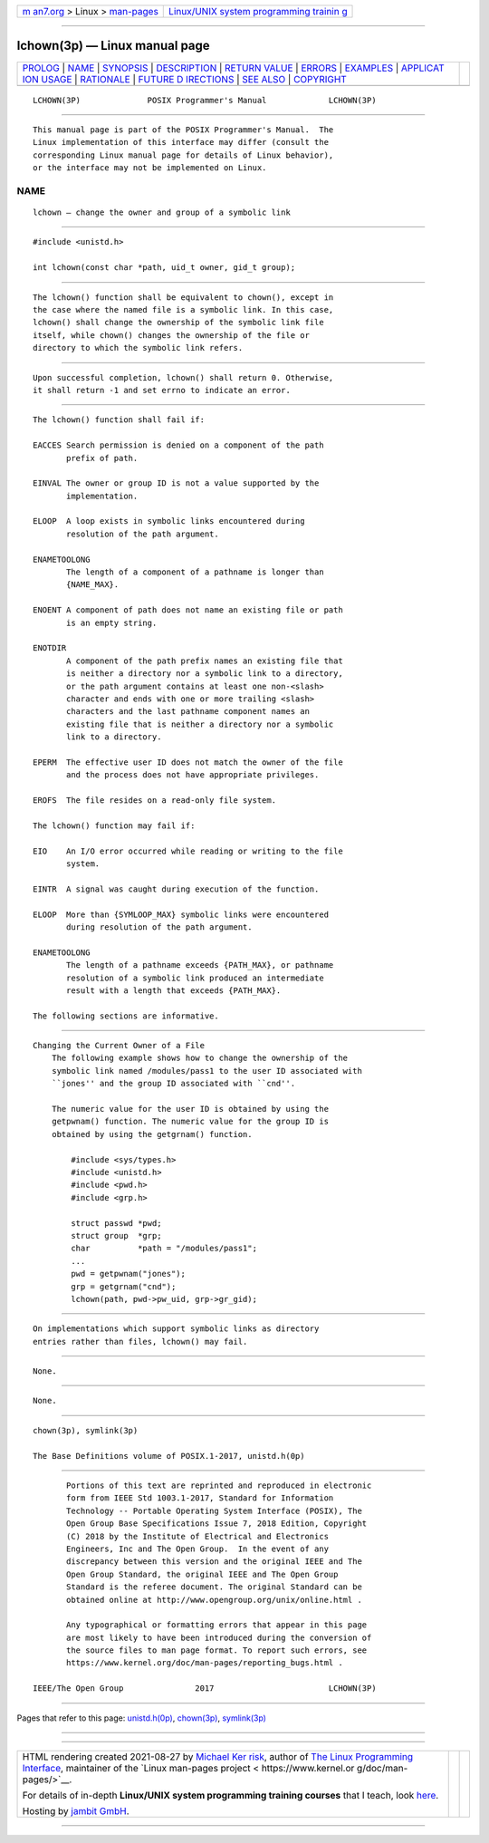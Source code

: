 .. container:: page-top

.. container:: nav-bar

   +----------------------------------+----------------------------------+
   | `m                               | `Linux/UNIX system programming   |
   | an7.org <../../../index.html>`__ | trainin                          |
   | > Linux >                        | g <http://man7.org/training/>`__ |
   | `man-pages <../index.html>`__    |                                  |
   +----------------------------------+----------------------------------+

--------------

lchown(3p) — Linux manual page
==============================

+-----------------------------------+-----------------------------------+
| `PROLOG <#PROLOG>`__ \|           |                                   |
| `NAME <#NAME>`__ \|               |                                   |
| `SYNOPSIS <#SYNOPSIS>`__ \|       |                                   |
| `DESCRIPTION <#DESCRIPTION>`__ \| |                                   |
| `RETURN VALUE <#RETURN_VALUE>`__  |                                   |
| \| `ERRORS <#ERRORS>`__ \|        |                                   |
| `EXAMPLES <#EXAMPLES>`__ \|       |                                   |
| `APPLICAT                         |                                   |
| ION USAGE <#APPLICATION_USAGE>`__ |                                   |
| \| `RATIONALE <#RATIONALE>`__ \|  |                                   |
| `FUTURE D                         |                                   |
| IRECTIONS <#FUTURE_DIRECTIONS>`__ |                                   |
| \| `SEE ALSO <#SEE_ALSO>`__ \|    |                                   |
| `COPYRIGHT <#COPYRIGHT>`__        |                                   |
+-----------------------------------+-----------------------------------+
| .. container:: man-search-box     |                                   |
+-----------------------------------+-----------------------------------+

::

   LCHOWN(3P)              POSIX Programmer's Manual             LCHOWN(3P)


-----------------------------------------------------

::

          This manual page is part of the POSIX Programmer's Manual.  The
          Linux implementation of this interface may differ (consult the
          corresponding Linux manual page for details of Linux behavior),
          or the interface may not be implemented on Linux.

NAME
-------------------------------------------------

::

          lchown — change the owner and group of a symbolic link


---------------------------------------------------------

::

          #include <unistd.h>

          int lchown(const char *path, uid_t owner, gid_t group);


---------------------------------------------------------------

::

          The lchown() function shall be equivalent to chown(), except in
          the case where the named file is a symbolic link. In this case,
          lchown() shall change the ownership of the symbolic link file
          itself, while chown() changes the ownership of the file or
          directory to which the symbolic link refers.


-----------------------------------------------------------------

::

          Upon successful completion, lchown() shall return 0. Otherwise,
          it shall return -1 and set errno to indicate an error.


-----------------------------------------------------

::

          The lchown() function shall fail if:

          EACCES Search permission is denied on a component of the path
                 prefix of path.

          EINVAL The owner or group ID is not a value supported by the
                 implementation.

          ELOOP  A loop exists in symbolic links encountered during
                 resolution of the path argument.

          ENAMETOOLONG
                 The length of a component of a pathname is longer than
                 {NAME_MAX}.

          ENOENT A component of path does not name an existing file or path
                 is an empty string.

          ENOTDIR
                 A component of the path prefix names an existing file that
                 is neither a directory nor a symbolic link to a directory,
                 or the path argument contains at least one non-<slash>
                 character and ends with one or more trailing <slash>
                 characters and the last pathname component names an
                 existing file that is neither a directory nor a symbolic
                 link to a directory.

          EPERM  The effective user ID does not match the owner of the file
                 and the process does not have appropriate privileges.

          EROFS  The file resides on a read-only file system.

          The lchown() function may fail if:

          EIO    An I/O error occurred while reading or writing to the file
                 system.

          EINTR  A signal was caught during execution of the function.

          ELOOP  More than {SYMLOOP_MAX} symbolic links were encountered
                 during resolution of the path argument.

          ENAMETOOLONG
                 The length of a pathname exceeds {PATH_MAX}, or pathname
                 resolution of a symbolic link produced an intermediate
                 result with a length that exceeds {PATH_MAX}.

          The following sections are informative.


---------------------------------------------------------

::

      Changing the Current Owner of a File
          The following example shows how to change the ownership of the
          symbolic link named /modules/pass1 to the user ID associated with
          ``jones'' and the group ID associated with ``cnd''.

          The numeric value for the user ID is obtained by using the
          getpwnam() function. The numeric value for the group ID is
          obtained by using the getgrnam() function.

              #include <sys/types.h>
              #include <unistd.h>
              #include <pwd.h>
              #include <grp.h>

              struct passwd *pwd;
              struct group  *grp;
              char          *path = "/modules/pass1";
              ...
              pwd = getpwnam("jones");
              grp = getgrnam("cnd");
              lchown(path, pwd->pw_uid, grp->gr_gid);


---------------------------------------------------------------------------

::

          On implementations which support symbolic links as directory
          entries rather than files, lchown() may fail.


-----------------------------------------------------------

::

          None.


---------------------------------------------------------------------------

::

          None.


---------------------------------------------------------

::

          chown(3p), symlink(3p)

          The Base Definitions volume of POSIX.1‐2017, unistd.h(0p)


-----------------------------------------------------------

::

          Portions of this text are reprinted and reproduced in electronic
          form from IEEE Std 1003.1-2017, Standard for Information
          Technology -- Portable Operating System Interface (POSIX), The
          Open Group Base Specifications Issue 7, 2018 Edition, Copyright
          (C) 2018 by the Institute of Electrical and Electronics
          Engineers, Inc and The Open Group.  In the event of any
          discrepancy between this version and the original IEEE and The
          Open Group Standard, the original IEEE and The Open Group
          Standard is the referee document. The original Standard can be
          obtained online at http://www.opengroup.org/unix/online.html .

          Any typographical or formatting errors that appear in this page
          are most likely to have been introduced during the conversion of
          the source files to man page format. To report such errors, see
          https://www.kernel.org/doc/man-pages/reporting_bugs.html .

   IEEE/The Open Group               2017                        LCHOWN(3P)

--------------

Pages that refer to this page:
`unistd.h(0p) <../man0/unistd.h.0p.html>`__, 
`chown(3p) <../man3/chown.3p.html>`__, 
`symlink(3p) <../man3/symlink.3p.html>`__

--------------

--------------

.. container:: footer

   +-----------------------+-----------------------+-----------------------+
   | HTML rendering        |                       | |Cover of TLPI|       |
   | created 2021-08-27 by |                       |                       |
   | `Michael              |                       |                       |
   | Ker                   |                       |                       |
   | risk <https://man7.or |                       |                       |
   | g/mtk/index.html>`__, |                       |                       |
   | author of `The Linux  |                       |                       |
   | Programming           |                       |                       |
   | Interface <https:     |                       |                       |
   | //man7.org/tlpi/>`__, |                       |                       |
   | maintainer of the     |                       |                       |
   | `Linux man-pages      |                       |                       |
   | project <             |                       |                       |
   | https://www.kernel.or |                       |                       |
   | g/doc/man-pages/>`__. |                       |                       |
   |                       |                       |                       |
   | For details of        |                       |                       |
   | in-depth **Linux/UNIX |                       |                       |
   | system programming    |                       |                       |
   | training courses**    |                       |                       |
   | that I teach, look    |                       |                       |
   | `here <https://ma     |                       |                       |
   | n7.org/training/>`__. |                       |                       |
   |                       |                       |                       |
   | Hosting by `jambit    |                       |                       |
   | GmbH                  |                       |                       |
   | <https://www.jambit.c |                       |                       |
   | om/index_en.html>`__. |                       |                       |
   +-----------------------+-----------------------+-----------------------+

--------------

.. container:: statcounter

   |Web Analytics Made Easy - StatCounter|

.. |Cover of TLPI| image:: https://man7.org/tlpi/cover/TLPI-front-cover-vsmall.png
   :target: https://man7.org/tlpi/
.. |Web Analytics Made Easy - StatCounter| image:: https://c.statcounter.com/7422636/0/9b6714ff/1/
   :class: statcounter
   :target: https://statcounter.com/

